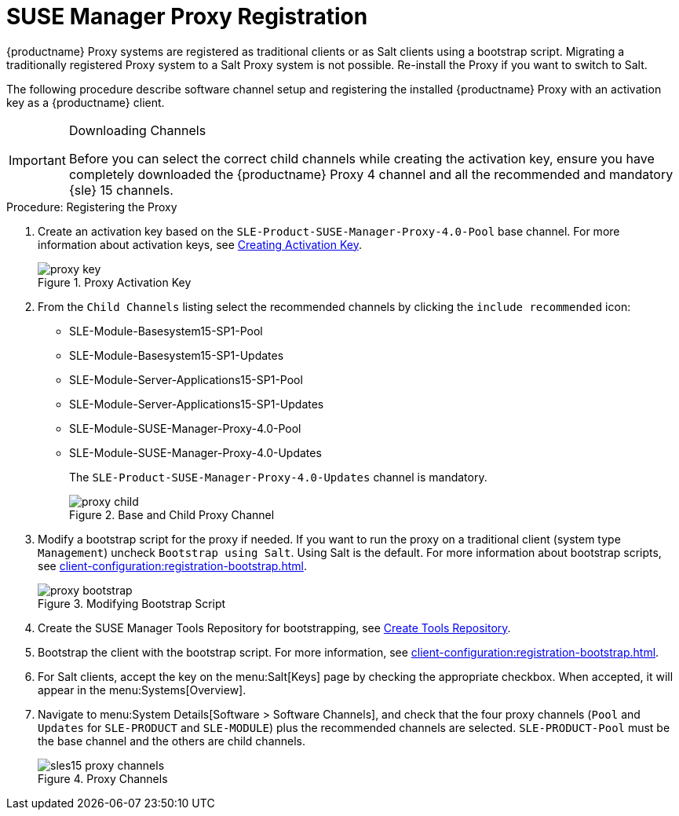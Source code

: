 [[proxy-register]]
= SUSE Manager Proxy Registration

{productname} Proxy systems are registered as traditional clients or as Salt clients using a bootstrap script.
Migrating a traditionally registered Proxy system to a Salt Proxy system is not possible.
Re-install the Proxy if you want to switch to Salt.

The following procedure describe software channel setup and registering the installed {productname} Proxy with an activation key as a {productname} client.

[IMPORTANT]
.Downloading Channels
====
Before you can select the correct child channels while creating the activation key, ensure you have completely downloaded the {productname} Proxy 4 channel and all the recommended and mandatory {sle} 15 channels.
====

[[proxy-register-procedure]]
.Procedure: Registering the Proxy

. Create an activation key based on the [systemitem]``SLE-Product-SUSE-Manager-Proxy-4.0-Pool`` base channel.
For more information about activation keys, see xref:client-configuration:clients-and-activation-keys.adoc[Creating Activation Key].
+

.Proxy Activation Key
image::proxy-key.png[]

. From the [guimenu]``Child Channels`` listing select the recommended
channels by clicking the ``include recommended`` icon:
+
* SLE-Module-Basesystem15-SP1-Pool
* SLE-Module-Basesystem15-SP1-Updates
* SLE-Module-Server-Applications15-SP1-Pool
* SLE-Module-Server-Applications15-SP1-Updates
* SLE-Module-SUSE-Manager-Proxy-4.0-Pool
* SLE-Module-SUSE-Manager-Proxy-4.0-Updates
+
The [systemitem]``SLE-Product-SUSE-Manager-Proxy-4.0-Updates`` channel is mandatory.
+

.Base and Child Proxy Channel
image::proxy-child.png[]


. Modify a bootstrap script for the proxy if needed.
If you want to run the proxy on a traditional client (system type ``Management``) uncheck [guimenu]``Bootstrap using Salt``.
Using Salt is the default.
// What's up with:
// Enable Remote Configuration
// Enable Remote Commands
For more information about bootstrap scripts, see
xref:client-configuration:registration-bootstrap.adoc[].
+

.Modifying Bootstrap Script
image::proxy-bootstrap.png[]

. Create the SUSE Manager Tools Repository for bootstrapping, see xref:client-configuration:creating-a-tools-repository.adoc[Create Tools Repository].
. Bootstrap the client with the bootstrap script.
For more information, see xref:client-configuration:registration-bootstrap.adoc[].
. For Salt clients, accept the key on the menu:Salt[Keys] page by checking the appropriate checkbox.
When accepted, it will appear in the menu:Systems[Overview].
. Navigate to menu:System Details[Software > Software Channels], and check that the four proxy channels ([systemitem]``Pool`` and [systemitem]``Updates`` for [systemitem]``SLE-PRODUCT`` and [systemitem]``SLE-MODULE``) plus the recommended channels are selected.
[systemitem]``SLE-PRODUCT-Pool`` must be the base channel and the others are child channels.
+

.Proxy Channels
image::sles15-proxy-channels.png[]

